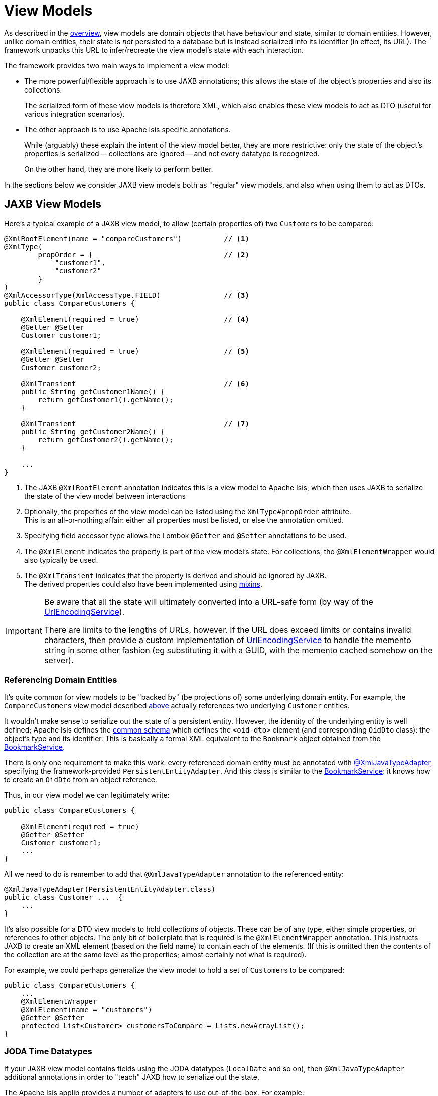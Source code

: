[#view-models]
= View Models

:Notice: Licensed to the Apache Software Foundation (ASF) under one or more contributor license agreements. See the NOTICE file distributed with this work for additional information regarding copyright ownership. The ASF licenses this file to you under the Apache License, Version 2.0 (the "License"); you may not use this file except in compliance with the License. You may obtain a copy of the License at. http://www.apache.org/licenses/LICENSE-2.0 . Unless required by applicable law or agreed to in writing, software distributed under the License is distributed on an "AS IS" BASIS, WITHOUT WARRANTIES OR  CONDITIONS OF ANY KIND, either express or implied. See the License for the specific language governing permissions and limitations under the License.
:page-partial:


As described in the xref:userguide:fun:overview.adoc#view-models[overview], view models are domain objects that have behaviour and state, similar to domain entities.
However, unlike domain entities, their state is _not_ persisted to a database but is instead serialized into its identifier (in effect, its URL).
The framework unpacks this URL to infer/recreate the view model's state with each interaction.

The framework provides two main ways to implement a view model:

* The more powerful/flexible approach is to use JAXB annotations; this allows the state of the object's properties and also its collections.
+
The serialized form of these view models is therefore XML, which also enables these view models to act as DTO (useful for various integration scenarios).

* The other approach is to use Apache Isis specific annotations.
+
While (arguably) these explain the intent of the view model better, they are more restrictive: only the state of the object's properties is serialized -- collections are ignored -- and not every datatype is recognized.
+
On the other hand, they are more likely to perform better.

In the sections below we consider JAXB view models both as "regular" view models, and also when using them to act as DTOs.

[[jaxb]]
== JAXB View Models

Here's a typical example of a JAXB view model, to allow (certain properties of) two ``Customer``s to be compared:

[source,java]
----
@XmlRootElement(name = "compareCustomers")          // <.>
@XmlType(
        propOrder = {                               // <.>
            "customer1",
            "customer2"
        }
)
@XmlAccessorType(XmlAccessType.FIELD)               // <.>
public class CompareCustomers {

    @XmlElement(required = true)                    // <.>
    @Getter @Setter
    Customer customer1;

    @XmlElement(required = true)                    // <.>
    @Getter @Setter
    Customer customer2;

    @XmlTransient                                   // <.>
    public String getCustomer1Name() {
        return getCustomer1().getName();
    }

    @XmlTransient                                   // <.>
    public String getCustomer2Name() {
        return getCustomer2().getName();
    }

    ...
}
----

<.> The JAXB `@XmlRootElement` annotation indicates this is a view model to Apache Isis, which then uses JAXB to serialize the state of the view model between interactions

<.> Optionally, the properties of the view model can be listed using the `XmlType#propOrder` attribute. +
This is an all-or-nothing affair: either all properties must be listed, or else the annotation omitted.

<.> Specifying field accessor type allows the Lombok `@Getter` and `@Setter` annotations to be used.

<.> The `@XmlElement` indicates the property is part of the view model's state.
For collections, the `@XmlElementWrapper` would also typically be used.

<.> The `@XmlTransient` indicates that the property is derived and should be ignored by JAXB. +
The derived properties could also have been implemented using xref:userguide:fun:overview.adoc#mixins[mixins].

[IMPORTANT]
====
Be aware that all the state will ultimately converted into a URL-safe form (by way of the xref:refguide:applib:index/services/urlencoding/UrlEncodingService.adoc[UrlEncodingService]).

There are limits to the lengths of URLs, however.
If the URL does exceed limits or contains invalid characters, then provide a custom implementation of xref:refguide:applib:index/services/urlencoding/UrlEncodingService.adoc[UrlEncodingService] to handle the memento string in some other fashion (eg substituting it with a GUID, with the memento cached somehow on the server).
====

[#referencing-domain-entities]
=== Referencing Domain Entities

It's quite common for view models to be "backed by" (be projections of) some underlying domain entity.
For example, the `CompareCustomers` view model described xref:userguide:fun:view-models.adoc#jaxb[above] actually references two underlying ``Customer`` entities.

It wouldn't make sense to serialize out the state of a persistent entity.
However, the identity of the underlying entity is well defined; Apache Isis defines the xref:refguide:schema:common.adoc[common schema] which defines the `<oid-dto>` element (and corresponding `OidDto` class): the object's type and its identifier.
This is basically a formal XML equivalent to the `Bookmark` object obtained from the xref:refguide:applib:index/services/bookmark/BookmarkService.adoc[BookmarkService].

There is only one requirement to make this work: every referenced domain entity must be annotated with xref:refguide:applib-ant:XmlJavaTypeAdapter.adoc[@XmlJavaTypeAdapter], specifying the framework-provided `PersistentEntityAdapter`.
And this class is similar to the xref:refguide:applib:index/services/bookmark/BookmarkService.adoc[BookmarkService]: it knows how to create an `OidDto` from an object reference.

Thus, in our view model we can legitimately write:

[source,java]
----
public class CompareCustomers {

    @XmlElement(required = true)
    @Getter @Setter
    Customer customer1;
    ...
}
----

All we need to do is remember to add that `@XmlJavaTypeAdapter` annotation to the referenced entity:

[source,java]
----
@XmlJavaTypeAdapter(PersistentEntityAdapter.class)
public class Customer ...  {
    ...
}
----

It's also possible for a DTO view models to hold collections of objects.
These can be of any type, either simple properties, or references to other objects.
The only bit of boilerplate that is required is the `@XmlElementWrapper` annotation.
This instructs JAXB to create an XML element (based on the field name) to contain each of the elements.
(If this is omitted then the contents of the collection are at the same level as the properties; almost certainly not what is required).

For example, we could perhaps generalize the view model to hold a set of ``Customer``s to be compared:

[source,java]
----
public class CompareCustomers {
    ...
    @XmlElementWrapper
    @XmlElement(name = "customers")
    @Getter @Setter
    protected List<Customer> customersToCompare = Lists.newArrayList();
}
----


[[joda-datatypes]]
=== JODA Time Datatypes

If your JAXB view model contains fields using the JODA datatypes (`LocalDate` and so on), then `@XmlJavaTypeAdapter` additional annotations in order to "teach" JAXB how to serialize out the state.

The Apache Isis applib provides a number of adapters to use out-of-the-box.
For example:

[source,java]
----
@XmlRootElement(name = "categorizeIncomingInvoice")
@XmlType(
        propOrder = {
                ...
                "dateReceived",
                ...
        }
)
@XmlAccessorType(XmlAccessType.FIELD)
public class IncomingInvoiceViewModel extends IncomingOrderAndInvoiceViewModel {

    @XmlJavaTypeAdapter(JodaLocalDateStringAdapter.ForJaxb.class)
    private LocalDate dateReceived;

    ...
}
----

The full list of adapter classes are:

.JAXB adapters
[cols="1a,2a",options="header"]
|===

| JODA datatype
| Adapter

.2+| `org.joda.time.DateTime`
| `JodaDateTimeStringAdapter.ForJaxb`
| `JodaDateTimeXMLGregorianCalendarAdapter.ForJaxb`

.2+| `org.joda.time.LocalDate`
| `JodaLocalDateStringAdapter.ForJaxb`
| `JodaLocalDateXMLGregorianCalendarAdapter.ForJaxb`

.2+| `org.joda.time.LocalDateTime`
| `JodaLocalDateTimeStringAdapter.ForJaxb`
| `JodaLocalDateTimeXMLGregorianCalendarAdapter.ForJaxb`


.2+| `org.joda.time.LocalTime`
| `JodaLocalTimeStringAdapter.ForJaxb`
| `JodaLocalTimeXMLGregorianCalendarAdapter.ForJaxb`

| `java.sql.Timestamp`
| `JavaSqlTimestampXmlGregorianCalendarAdapter.ForJaxb`


|===

[TIP]
====
If you want use other Joda data types, check out link:http://blog.bdoughan.com/2011/05/jaxb-and-joda-time-dates-and-times.html[this blog post].
====

[[non-jaxb]]
== Non-JAXB View Models

WARNING: TODO: this content has not yet been updated for v2.0

// TODO: v2: to simplify, think we should only support programmatic API (ViewModel), and JAXB.
// To support programmatic, reintroduce MementoService.
// Double check that view models are implicitly cloned even in this fashion.


Instead of using JAXB to specify a view model, it is also possible to use Apache Isis-specific annotations.

As was explained xref:userguide:fun:view-models.adoc[earlier], the approach is described here is neither as flexible nor as powerful as using the JAXB-style of view models.
It is however likely to be faster.

While the underlying technique is the same irrespective of use case, the programming model provides various ways of defining a view model so that the original intent is not lost.
They are:

.View model programming model
[cols="1a,4a,2a",options="header"]
|===

| Use case
| Code
| Description


| External entity
| WARNING: TODO EXTERNAL_ENTITY was removed, this use-case is still valid for consideration, what to do?
[source,java]
----
@DomainObject(nature=EXTERNAL_ENTITY)
public class CustomerRecordOnSAP {
    // ...
}
----
|Annotated with xref:refguide:applib:index/annotation/DomainObject.adoc#nature[@DomainObject#nature] and a nature of `EXTERNAL_ENTITY`, with memento derived automatically from the properties of the domain object.
Collections are ignored, as are any properties annotated as xref:refguide:applib:index/annotation/Property.adoc#snapshot[snapshot=EXCLUDED].

| In-memory entity
| WARNING: TODO INMEMORY_ENTITY was removed, this use-case is still valid for consideration, what to do?
[source,java]
----
@DomainObject(nature=INMEMORY_ENTITY)
public class Log4JAppender {
    // ...
}
----
|As preceding, but using a nature of `INMEMORY_ENTITY`.

|Application view model
|[source,java]
----
@DomainObject(nature=VIEW_MODEL)
public class Dashboard {
    // ...
}
----
|As preceding, but using a nature of `VIEW_MODEL`.

|Application view model
|
[source,java]
----
public class ExcelUploadManager implements ViewModel {
  public String viewModelMemento() {
    // ...
  }
  public void viewModelInit(String memento) {
    // ...
  }
}
----
|Implement xref:refguide:applib-cm:classes/super.adoc#AbstractViewModel[ViewModel] interface.
The memento is as defined by the interface's methods: the programmer has full control (but also full responsibility) for the string memento.

|===




[[view-model-interface]]
== `ViewModel` interface

WARNING: TODO: this content has not yet been updated for v2.0

